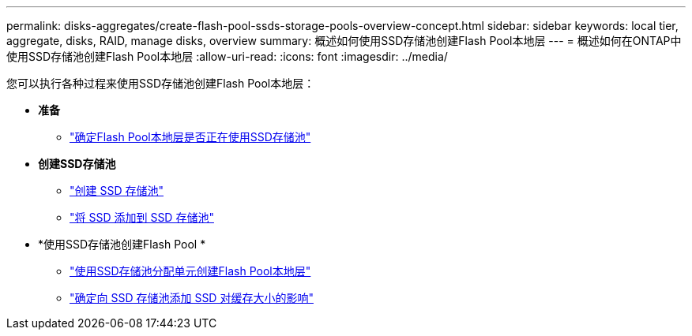 ---
permalink: disks-aggregates/create-flash-pool-ssds-storage-pools-overview-concept.html 
sidebar: sidebar 
keywords: local tier, aggregate, disks, RAID, manage disks, overview 
summary: 概述如何使用SSD存储池创建Flash Pool本地层 
---
= 概述如何在ONTAP中使用SSD存储池创建Flash Pool本地层
:allow-uri-read: 
:icons: font
:imagesdir: ../media/


[role="lead"]
您可以执行各种过程来使用SSD存储池创建Flash Pool本地层：

* *准备*
+
** link:determine-flash-pool-aggregate-ssd-storage-task.html["确定Flash Pool本地层是否正在使用SSD存储池"]


* *创建SSD存储池*
+
** link:create-ssd-storage-pool-task.html["创建 SSD 存储池"]
** link:add-storage-ssd-pool-task.html["将 SSD 添加到 SSD 存储池"]


* *使用SSD存储池创建Flash Pool *
+
** link:create-flash-pool-aggregate-ssd-storage-task.html["使用SSD存储池分配单元创建Flash Pool本地层"]
** link:determine-impact-cache-size-adding-ssds-task.html["确定向 SSD 存储池添加 SSD 对缓存大小的影响"]



